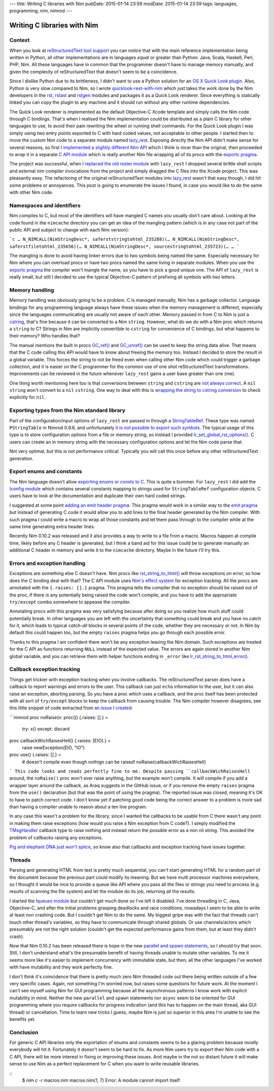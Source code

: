 ---
title: Writing C libraries with Nim
pubDate: 2015-01-14 23:59
modDate: 2015-01-14 23:59
tags: languages, programming, nim, nimrod
---

Writing C libraries with Nim
============================

Context
-------

When you look at `reStructuredText tool support
<http://stackoverflow.com/questions/2746692/restructuredtext-tool-support>`_
you can notice that with the main reference implementation being written in
Python, all other implementations are in languages *equal* or greater than
Python: Java, Scala, Haskell, Perl, PHP, Nim. All these languages have in
common that the programmer doesn't have to manage memory manually, and given
the complexity of reStructuredText that doesn't seem to be a coincidence.

Since I dislike Python due to its brittleness, I didn't want to use a Python
solution for an `OS X Quick Look plugin
<https://en.wikipedia.org/wiki/Quick_Look>`_. Also, Python is very slow
compared to Nim, so I wrote `quicklook-rest-with-nim
<https://github.com/gradha/quicklook-rest-with-nim>`_ which just takes the work
done by the Nim developers in the `rst <http://nim-lang.org/rst.html>`_,
`rstast <http://nim-lang.org/rstast.html>`_ and `rstgen
<http://nim-lang.org/rstgen.html>`_ modules and packages it as a Quick Look
renderer. Since everything is statically linked you can copy the plugin to any
machine and it should run without any other runtime dependencies.

The Quick Look renderer is implemented as the default Objective-C Xcode
template and simply calls the Nim code through C bindings. That's when I
realised the Nim implementation could be distributed as a plain C library for
other languages to use, to avoid their pain rewriting the wheel or running
shell commands. For the Quick Look plugin I was simply using two entry points
exported to C with hard coded values, not acceptable to other people. I started
then to move the custom Nim code to a separate module named `lazy_rest
<https://github.com/gradha/lazy_rest>`_.  Exposing directly the Nim API didn't
make sense for several reasons, so first I `implemented a slightly different
Nim API <http://gradha.github.io/lazy_rest/gh_docs/v0.2.2/lazy_rest.html>`_
which I think is nicer than the original, then proceeded to wrap it in a
separate `C API module
<http://gradha.github.io/lazy_rest/gh_docs/v0.2.2/lazy_rest_c_api.html>`_ which
is really another Nim file wrapping all of its procs with the `exportc pragma
<http://nim-lang.org/manual.html#exportc-pragma>`_.

The project was successful, when I `replaced the old rester module
<https://github.com/gradha/quicklook-rest-with-nim/issues/42>`_ with
``lazy_rest`` I dropped several brittle shell scripts and external nim compiler
invocations from the project and simply dragged the C files into the Xcode
project. This was pleasantly easy. The refactoring of the original
reStructuredText modules into `lazy_rest
<https://github.com/gradha/lazy_rest>`_ wasn't that easy though, I did hit some
problems or annoyances. This post is going to enumerate the issues I found, in
case you would like to do the same with other Nim code.


Namespaces and identifiers
--------------------------

Nim compiles to C, but most of the identifiers will have mangled C names you
usually don't care about.  Looking at the code found in the ``nimcache``
directory you can get an idea of the mangling pattern (which is in any case not
part of the public API and subject to change with each Nim version):

```c
…
N_NIMCALL(NimStringDesc*, saferststringtohtml_235288)(…
N_NIMCALL(NimStringDesc*, saferstfiletohtml_235656)(…
N_NIMCALL(NimStringDesc*, sourcestringtohtml_235723)(…
…
```

The mangling is done to avoid having linker errors due to two symbols being
named the same. Especially necessary for Nim where you can overload procs or
have two procs named the same living in separate modules. When you use the
`exportc pragma <http://nim-lang.org/manual.html#exportc-pragma>`_ the compiler
won't mangle the name, so you have to pick a good unique one. The API of
``lazy_rest`` is really small, but still I decided to use the typical
Objective-C pattern of prefixing all symbols with two letters.


Memory handling
---------------

Memory handling was obviously going to be a problem. C is managed manually, Nim
has a garbage collector. Language bindings for any programming language always
have these issues when the memory management is different, especially since the
languages communicating are usually not aware of each other. Memory passed in
from C to Nim is just a `cstring
<http://nim-lang.org/manual.html#cstring-type>`_, that's fine because it can be
converted to a Nim ``string``. However, what do we do with a Nim proc which
returns a ``string`` to C? Strings in Nim are implicitly convertible to
``cstring`` for convenience of C bindings, but what happens to their memory?
Who handles that?

The manual mentions the built in procs `GC_ref()
<http://nim-lang.org/system.html#GC_ref>`_ and `GC_unref()
<http://nim-lang.org/system.html#GC_unref>`_ can be used to keep the string
data alive. That means that the C code calling this API would have to know
about freeing the memory too. Instead I decided to store the result in a global
variable. This forces the string to not be freed even when calling other Nim
code which could trigger a garbage collection, and it is easier on the C
programmer for the common use of one shot reStructuredText transformations.
Improvements can be reviewed in the future whenever ``lazy_rest`` gains a user
base greater than one (me).

One thing worth mentioning here too is that conversions between ``string`` and
``cstring`` are `not always correct
<https://github.com/Araq/Nim/issues/1577>`_. A ``nil`` ``string`` won't convert
to a ``nil`` ``cstring``. One way to deal with this is `wrapping the string to
cstring conversion
<https://github.com/gradha/badger_bits/blob/5dcc623d1fd5b8232a133370e068b1e3928f56bc/bb_system.nim#L135>`_
to check explicitly for ``nil``.


Exporting types from the Nim standard library
---------------------------------------------

Part of the configuration/input options of ``lazy_rest`` are passed in through
a `StringTableRef <http://nim-lang.org/strtabs.html>`_. These type was named
``PStringTable`` in Nimrod 0.9.6, and unfortunately `it is not possible to
export such symbols <https://github.com/Araq/Nim/issues/1579>`_.  The typical
usage of this type is to store configuration options from a file or memory
string, so instead I provided `lr_set_global_rst_options()
<http://gradha.github.io/lazy_rest/gh_docs/v0.2.2/lazy_rest_c_api.html#lr_set_global_rst_options>`_.
C users can create an in memory string with the necessary configuration options
and let the Nim code parse that.

Not very optimal, but this is not performance critical. Typically you will call
this once before any other reStructuredText generation.


Export enums and constants
--------------------------

The Nim language doesn't allow `exporting enums or consts to C
<https://github.com/Araq/Nim/issues/826>`_. This is quite a bummer. For
``lazy_rest`` I did add the `lconfig module
<http://gradha.github.io/lazy_rest/gh_docs/v0.2.2/lazy_rest_pkg/lconfig.html>`_
which contains several constants mapping to strings used for ``StringTableRef``
configuration objects. C users have to look at the documentation and duplicate
their own hard coded strings.

I suggested at some point `adding an emit header pragma
<https://github.com/Araq/Nim/issues/905>`_. This pragma would work in a similar
way to the `emit pragma <http://nim-lang.org/nimc.html#emit-pragma>`_ but
instead of generating C code it would allow you to add lines to the final
header generated by the Nim compiler. With such pragma I could write a macro to
wrap all those constants and let them pass through to the compiler while at the
same time generating extra header lines.

Recently Nim 0.10.2 was released and it also provides a way to write to a file
from a macro. Macros happen at compile time, likely before any C header is
generated, but I think a band aid for this issue could be to generate manually
an additional C header in memory and write it to the ``nimcache`` directory.
Maybe in the future I'll try this.


Errors and exception handling
-----------------------------

Exceptions are something else C doesn't have. Nim procs like
`rst_string_to_html()
<http://gradha.github.io/lazy_rest/gh_docs/v0.2.2/lazy_rest.html#rst_string_to_html>`_
will throw exceptions on error, so how does the C binding deal with that? The C
API module uses `Nim's effect system
<http://nim-lang.org/manual.html#effect-system>`_ for exception tracking. All
the procs are annotated with the ``{.raises: [].}`` pragma. This pragma tells
the compiler that no exception should be raised out of the proc, if there is
any potentially being raised the code won't compile, and you have to add the
appropriate ``try/except`` combo somewhere to appease the compiler.

Annotating procs with this pragma was very satisfying because after doing so
you realize how much stuff could potentially break. In other languages you are
left with the uncertainty that something could break and you have no catch for
it, which leads to typical *catch-all* blocks in several points of the code,
whether they are necessary or not. In Nim by default this could happen too, but
the empty ``raises`` pragma helps you go through each possible error.

Thanks to this pragma I am confident there won't be any exception leaving the
Nim domain. Such exceptions are treated for the C API as functions returning
``NULL`` instead of the expected value.  The errors are again stored in another
Nim global variable, and you can retrieve them with helper functions ending in
``_error`` like `lr_rst_string_to_html_error()
<http://gradha.github.io/lazy_rest/gh_docs/v0.2.2/lazy_rest_c_api.html#lr_rst_string_to_html_error>`_.


Callback exception tracking
---------------------------

Things get trickier with exception tracking when you involve callbacks. The
reStructuredText parser does have a callback to report warnings and errors to
the user. This callback can just ``echo`` information to the user, but it can
also raise an exception, aborting parsing. So you have a proc which uses a
callback, and the proc itself has been protected with all sort of
``try/except`` blocks to keep the callback from causing trouble. The Nim
compiler however disagrees, see this little snippet of code extracted from `an
issue I created <https://github.com/Araq/Nim/issues/1631>`_:

```nimrod
proc noRaise(x: proc()) {.raises: [].} =
  try: x()
  except: discard

proc callbackWichRaisesHell() {.raises: [EIO].} =
  raise newException(EIO, "IO")

proc use() {.raises: [].} =
  # doesn't compile even though nothign can be raised!
  noRaise(callbackWichRaisesHell)
```
This code looks and reads perfectly fine to me. Despite passing
``callbackWichRaisesHell`` around, the ``noRaise()`` proc won't ever raise
anything, but the example won't compile.  It will compile if you add a wrapper
layer around the callback, as Araq suggests in the GitHub issue, or if you
remove the empty ``raises`` pragma from the ``use()`` declaration (but that was
the point of using the pragma). The reported issue was closed, meaning it's OK
to have to patch correct code. I don't know yet if patching good code being the
correct answer to a problem is more sad than having a compiler unable to reason
about a ten line program.

In any case this wasn't a problem for the library, since I wanted the callbacks
to be usable from C there wasn't any point in making them raise exceptions (how
would you raise a Nim exception from C code?). I simply modified the
`TMsgHandler
<http://gradha.github.io/lazy_rest/gh_docs/v0.2.2/lazy_rest_pkg/lrst.html#TMsgHandler>`_
callback type to raise nothing and instead return the possible error as a non
nil string. This avoided the problem of callbacks raising any exceptions.

`Pig and elephant DNA just won't splice
<https://www.youtube.com/watch?v=RztfjHdM-pg>`_, so know also that callbacks
and exception tracking have issues together.


Threads
-------

Parsing and generating HTML from text is pretty much sequential, you can't
start generating HTML for a random part of the document because the previous
part could modify its meaning. But we have multi processor machines everywhere,
so I thought it would be nice to provide a queue like API where you pass all
the files or strings you need to process (e.g. results of scanning the file
system) and let the module do its job, returning all the results.

I started the `lqueues module
<https://github.com/gradha/lazy_rest/blob/50738869005675b99b039516e8a6031ddf151972/lazy_rest_pkg/lqueues.nim>`_
but couldn't get much done so I've left it disabled. I've done threading in C,
Java, Objective-C, and after the initial problems grasping deadlocks and race
conditions, nowadays I seem to be able to write at least non crashing code. But
I couldn't get Nim to do the same. My biggest gripe was with the fact that
threads can't touch other thread's variables, so they have to communicate
through shared globals. Or use channels/actors which presumably are not the
right solution (couldn't get the expected performance gains from them, but at
least they didn't crash).

Now that Nim 0.10.2 has been released there is hope in the new `parallel and
spawn statements <http://nim-lang.org/manual.html#parallel-spawn>`_, so I
should try that soon. Still, I don't understand what's the presumable benefit
of having threads unable to mutate other variables. To me it seems more like
it's easier to implement concurrency with immutable state, but then, all the
other languages I've worked with have mutability and they work perfectly fine.

I don't think it's coincidence that there is pretty much zero Nim threaded code
out there being written outside of a few very specific cases. Again, not
something I'm worried now, but raises some questions for future work. At the
moment I can't see myself using Nim for GUI programming because all the
asynchronous patterns I know work with explicit mutability in mind. Neither the
new ``parallel`` and ``spawn`` statements nor ``async`` seem to be oriented for
GUI programming where you require callbacks for progress indication (and this
has to happen on the main thread, aka GUI thread) or cancellation.  Time to
learn new tricks I guess, maybe Nim is just so superior in this area I'm unable
to see the benefits yet.


Conclusion
----------

For generic C API libraries only the exportation of enums and constants seems
to be a glaring problem because mostly everybody will hit it. Fortunately it
doesn't seem to be hard to fix. As more Nim users try to export their Nim code
with a C API, there will be more interest in fixing or improving these issues.
And maybe in the not so distant future it will make sense to use Nim as a
perfect replacement for C when you want to write reusable libraries.


::
    $ nim c -r macros.nim
    macros.nim(1, 7) Error: A module cannot import itself
